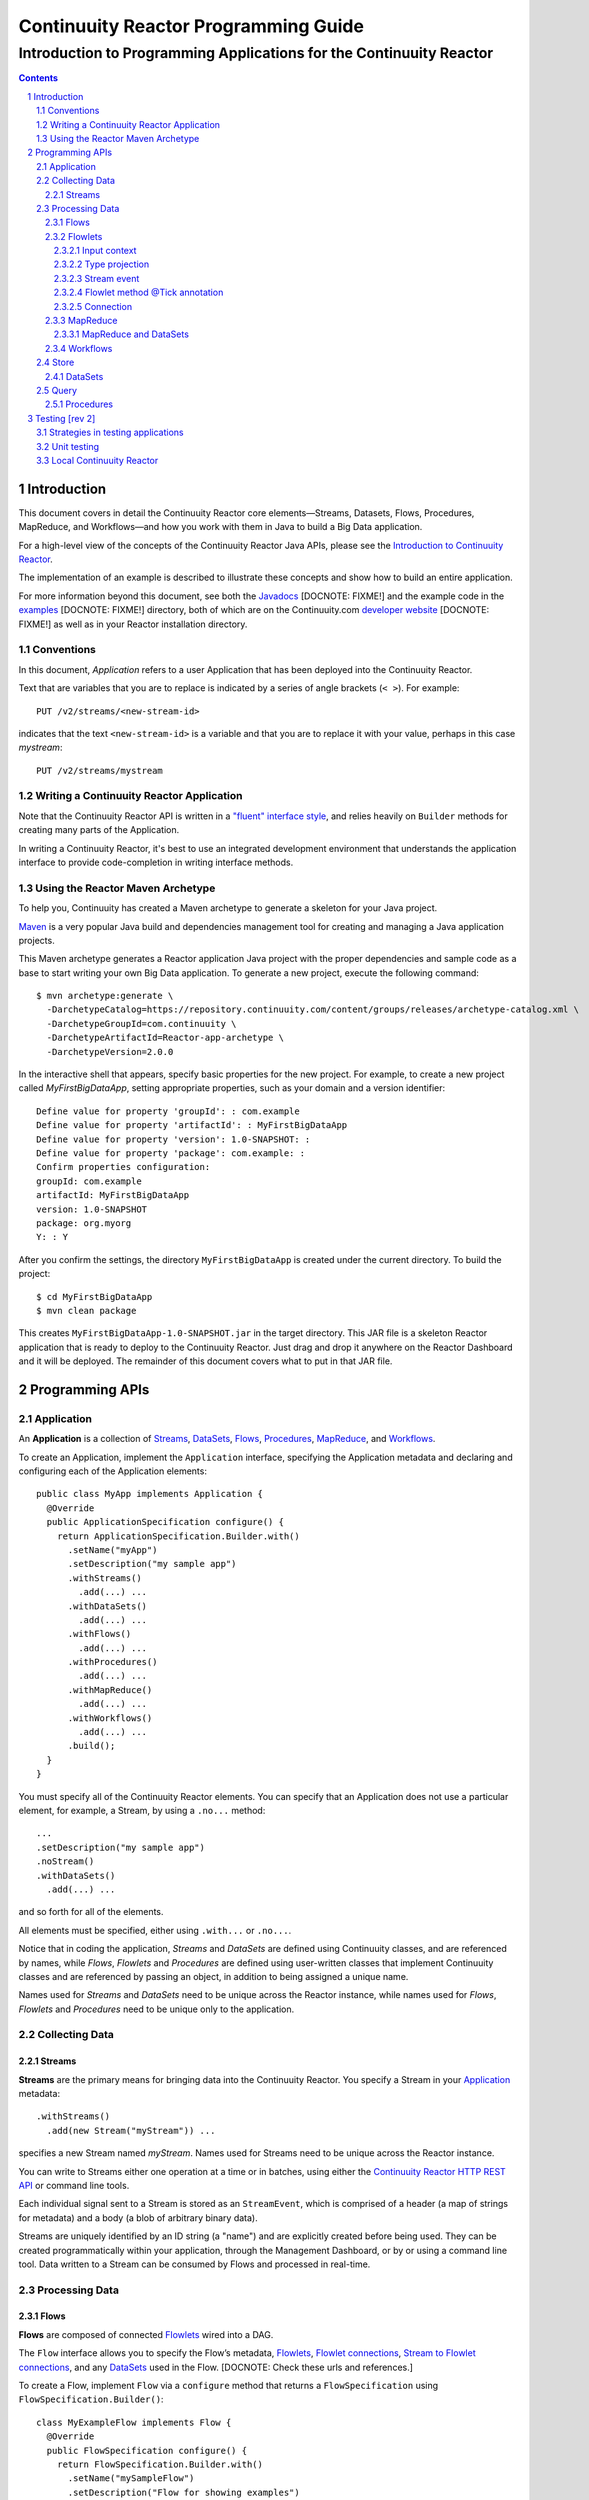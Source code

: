 .. :Author: John Jackson   :Description: Introduction to programming applications for the Continuuity Reactor.. .. toctree::..   :maxdepth: 2.. section-numbering::===================================================Continuuity Reactor Programming Guide===================================================-----------------------------------------------------------------------Introduction to Programming Applications for the Continuuity Reactor-----------------------------------------------------------------------.. contents::Introduction============This document covers in detail the Continuuity Reactor core elements—Streams, Datasets, Flows, Procedures, MapReduce, and Workflows—and how you work with them in Java to build a Big Data application.For a high-level view of the concepts of the Continuuity Reactor Java APIs, please see the `Introduction to Continuuity Reactor <intro.html>`_.The implementation of an example is described to illustrate these concepts and show how to build an entire application.For more information beyond this document, see both the `Javadocs <url>`_ [DOCNOTE: FIXME!] and the example code in the `examples <url>`_ [DOCNOTE: FIXME!] directory, both of which are on the Continuuity.com `developer website <url>`_ [DOCNOTE: FIXME!] as well as in your Reactor installation directory.Conventions-----------In this document, *Application* refers to a user Application that has been deployed into the Continuuity Reactor.Text that are variables that you are to replace is indicated by a series of angle brackets (``< >``). For example::	PUT /v2/streams/<new-stream-id>indicates that the text ``<new-stream-id>`` is a variable and that you are to replace it with your value,perhaps in this case *mystream*::	PUT /v2/streams/mystreamWriting a Continuuity Reactor Application-----------------------------------------Note that the Continuuity Reactor API is written in a `"fluent" interface style <http://en.wikipedia.org/wiki/Fluent_interface>`_, and relies heavily on ``Builder`` methods for creating many parts of the Application.In writing a Continuuity Reactor, it's best to use an integrated development environment that understandsthe application interface to provide code-completion in writing interface methods.Using the Reactor Maven Archetype---------------------------------To help you, Continuuity has created a Maven archetype to generate a skeleton for your Java project.`Maven <http://maven.apache.org>`_ is a very popular Java build and dependencies management tool for creating and managing a Java application projects.This Maven archetype generates a Reactor application Java project with the proper dependencies and sample code as a base to start writing your own Big Data application. To generate a new project, execute the following command::	$ mvn archetype:generate \	  -DarchetypeCatalog=https://repository.continuuity.com/content/groups/releases/archetype-catalog.xml \	  -DarchetypeGroupId=com.continuuity \	  -DarchetypeArtifactId=Reactor-app-archetype \	  -DarchetypeVersion=2.0.0In the interactive shell that appears, specify basic properties for the new project. For example, to create a new project called *MyFirstBigDataApp*, setting appropriate properties, such as your domain and a version identifier::	Define value for property 'groupId': : com.example	Define value for property 'artifactId': : MyFirstBigDataApp	Define value for property 'version': 1.0-SNAPSHOT: : 	Define value for property 'package': com.example: :	Confirm properties configuration:	groupId: com.example	artifactId: MyFirstBigDataApp	version: 1.0-SNAPSHOT	package: org.myorg 	Y: : YAfter you confirm the settings, the directory ``MyFirstBigDataApp`` is created under the current directory. To build the project::	$ cd MyFirstBigDataApp	$ mvn clean packageThis creates ``MyFirstBigDataApp-1.0-SNAPSHOT.jar`` in the target directory. This JAR file is a skeleton Reactor application that is ready to deploy to the Continuuity Reactor. Just drag and drop it anywhere on the Reactor Dashboard and it will be deployed. The remainder of this document covers what to put in that JAR file.Programming APIs================Application-----------An **Application** is a collection of `Streams`_, `DataSets`_, `Flows`_, `Procedures`_, `MapReduce`_, and `Workflows`_.To create an Application, implement the ``Application`` interface, specifying the Application metadata and declaring and configuring each of the Application elements::	public class MyApp implements Application {	  @Override	  public ApplicationSpecification configure() {	    return ApplicationSpecification.Builder.with()	      .setName("myApp")	      .setDescription("my sample app")	      .withStreams()	        .add(...) ... 	      .withDataSets()	        .add(...) ... 	      .withFlows()	        .add(...) ...	      .withProcedures()	        .add(...) ...	      .withMapReduce()	        .add(...) ...	      .withWorkflows()	        .add(...) ...	      .build();	  }	}You must specify all of the Continuuity Reactor elements. You can specify that an Applicationdoes not use a particular element, for example, a Stream, by using a ``.no...`` method::	      ...	      .setDescription("my sample app")	      .noStream()	      .withDataSets()	        .add(...) ...and so forth for all of the elements.All elements must be specified, either using ``.with...`` or ``.no...``.Notice that in coding the application, *Streams* and *DataSets* are defined using Continuuity classes,and are referenced by names, while *Flows*, *Flowlets* and *Procedures* are defined using user-written classesthat implement Continuuity classes and are referenced by passing an object, in addition to being assigned a unique name.Names used for *Streams* and *DataSets* need to be unique across the Reactor instance,while names used for *Flows*, *Flowlets* and *Procedures* need to be unique only to the application.Collecting Data---------------Streams.......**Streams** are the primary means for bringing data into the Continuuity Reactor. You specify a Stream in your `Application`_ metadata::	.withStreams()	  .add(new Stream("myStream")) ...specifies a new Stream named *myStream*. Names used for Streams need to be unique across the Reactor instance.You can write to Streams either one operation at a time or in batches, using either the `Continuuity Reactor HTTP REST API <rest_api_html>`_ or command line tools. Each individual signal sent to a Stream is stored as an ``StreamEvent``, which is comprised of a header (a map of strings for metadata) and a body (a blob of arbitrary binary data).Streams are uniquely identified by an ID string (a "name") and are explicitly created before being used. They can be created programmatically within your application, through the Management Dashboard, or by or using a command line tool. Data written to a Stream can be consumed by Flows and processed in real-time. Processing Data---------------			Flows.....**Flows** are composed of connected `Flowlets`_ wired into a DAG.The ``Flow`` interface allows you to specify the Flow’s metadata, `Flowlets`_, `Flowlet connections <#connection>`_, `Stream to Flowlet connections <#connection>`_,and any `DataSets`_ used in the Flow. [DOCNOTE: Check these urls and references.]To create a Flow, implement ``Flow`` via a ``configure`` method that returns a ``FlowSpecification`` using ``FlowSpecification.Builder()``::	class MyExampleFlow implements Flow {	  @Override	  public FlowSpecification configure() {	    return FlowSpecification.Builder.with()	      .setName("mySampleFlow")	      .setDescription("Flow for showing examples")	      .withFlowlets()	        .add("flowlet1", new MyExampleFlowlet())	        .add("flowlet2", new MyExampleFlowlet2())	      .connect()	        .fromStream("myStream").to("flowlet1")	        .from("flowlet1").to("flowlet2")	      .build();	}In this example, the *name*, *description*, *with* (or *without*) Flowlets, and *connections* are specified before building the Flow.Flowlets........**Flowlets**, the basic building blocks of a Flow, represent each individual processing node within a Flow. Flowlets consume data objects from their inputs and execute custom logic on each data object, allowing you to perform data operations as well as emit data objects to the Flowlet’s outputs. Flowlets specify an ``initialize()`` method, which is executed at the startup of each instance of a Flowlet before it receives any data.The example below shows a Flowlet that reads *Double* values, rounds them, and emits the results. It has a simple configuration method and doesn't do anything for initialization or destruction::	class RoundingFlowlet implements Flowlet {	  @Override	  public FlowletSpecification configure() { 	    return FlowletSpecification.Builder.with().	      setName("round").	      setDescription("A rounding Flowlet").	      build();	  }	  @Override	    public void initialize(FlowletContext context) throws Exception {	  }	  @Override	  public void destroy() { 	  }	  OutputEmitter<Long> output;	  @ProcessInput	  public void round(Double number) {	    output.emit(Math.round(number));	  }The most interesting method of this Flowlet is ``round()``, the method that does the actual processing. It uses an output emitter to send data to its output. This is the only way that a Flowlet can emit output::	OutputEmitter<Long> output;	@ProcessInput	public void round(Double number) {	  output.emit(Math.round(number));	}Note that the Flowlet declares the output emitter but does not initialize it. The Flow system initializes and injects its implementation at runtime.The method is annotated with @ProcessInput – this tells the Flow system that this method can process input data.You can overload the process method of a Flowlet by adding multiple methods with different input types. When an input object comes in, the Flowlet will call the method that matches the object’s type::	OutputEmitter<Long> output;	@ProcessInput	public void round(Double number) {	  output.emit(Math.round(number));	}	@ProcessInput	public void round(Float number) {	  output.emit((long)Math.round(number));	}If you define multiple process methods, a method will be selected based on the input object’s origin; that is, the name of a Stream or the name of an output of a Flowlet. A Flowlet that emits data can specify this name using an annotation on the output emitter. In the absence of this annotation, the name of the output defaults to “out”::	@Output("code")	OutputEmitter<String> out;Data objects emitted through this output can then be directed to a process method of a receiving Flowletby annotating the method with the origin name::	@ProcessInput("code")	public void tokenizeCode(String text) {	  ... // perform fancy code tokenization	}Input context`````````````A process method can have an additional parameter, the ``InputContext``. The input context provides information about the input object, such as its origin and the number of times the object has been retried. For example, this Flowlet tokenizes text in a smart way and uses the input context to decide which tokenizer to use::	@ProcessInput	public void tokenize(String text, InputContext context) throws Exception {	  Tokenizer tokenizer;	  // if this failed before, fall back to simple white space	  if (context.getRetryCount() > 0) {	    tokenizer = new WhiteSpaceTokenizer();	  }	  // is this code? If its origin is named "code", then assume yes 	  else if ("code".equals(context.getOrigin())) {	    tokenizer = new CodeTokenizer();	  }	  else {	    // use the smarter tokenizer	    tokenizer = new NaturalLanguageTokenizer();	  }	  for (String token : tokenizer.tokenize(text)) {	    output.emit(token);	  }	}Type projection```````````````Flowlets perform an implicit projection on the input objects if they do not match exactly what the process method accepts as arguments. This allows you to write a single process method that can accept multiple **compatible** types. For example, if you have a process method::	@ProcessInput	count(String word) {	  ... 	}and you send data of type ``Long`` to this Flowlet, then that type does not exactly match what the process method expects. You could now write another process method for ``Long`` numbers:	@ProcessInput count(Long number) {	count(number.toString());	}and you could do that for every type that you might possibly want to count, but that would be rather tedious. Type projection does this for you automatically. If no process method is found that matches the type of an object exactly, it picks a method that is compatible with the object.In this case, because Long can be converted into a String, it is compatible with the original process method. Other compatible conversions are:- Every primitive type that can be converted to a ``String`` is compatible with ``String``.- Any numeric type is compatible with numeric types that can represent it.  For example, ``int`` is compatible with ``long``, ``float`` and ``double``,  and ``long`` is compatible with ``float`` and ``double``, but ``long`` is not   compatible with ``int`` because ``int`` cannot represent every ``long`` value.- A byte array is compatible with a ``ByteBuffer`` and vice versa.- A collection of type A is compatible with a collection of type B,  if type A is compatible with type B.   Here, a collection can be an array or any Java ``Collection``.   Hence, a ``List<Integer>`` is compatible with a ``String[]`` array.- Two maps are compatible if their underlying types are compatible.   For example, a ``TreeMap<Integer, Boolean>`` is compatible with a ``HashMap<String, String>``.- Other Java objects can be compatible if their fields are compatible.  For example, in the following class ``Point`` is compatible with ``Coordinate``,   because all common fields between the two classes are compatible.   When projecting from ``Point`` to ``Coordinate``, the color field is dropped,   whereas the projection from ``Coordinate`` to ``Point`` will leave the ``color`` field as ``null``::	class Point {	  private int x;	  private int y;	  private String color;	}	class Coordinates { 	  int x;	  int y;	}Type projections help you keep your code generic and reusable. They also interact well with inheritance. If a Flowlet can process a specific object class, then it can also process any subclass of that class.Stream event````````````A Stream event is a special type of object that comes in via Streams. It consists of a set of headers represented by a map from String to String, and a byte array as the body of the event. To consume a Stream with a Flow, define a Flowlet that processes data of type ``StreamEvent``::	class StreamReader extends AbstractFlowlet {	  ...	  @ProcessInput	  public void processEvent(StreamEvent event) {	    ... 	  }Flowlet method @Tick annotation```````````````````````````````A Flowlet’s method can be annotated with @Tick. Instead of processing data objects from a flowlet input, this method is invoked periodically, without arguments. This can be used, for example, to generate data, or pull data from an external data source periodically on a fixed cadence.In this code snippet from the CountRandom example, the @Tick method in the flowlet emits random numbers::	public class RandomSource extends AbstractFlowlet { 		  private OutputEmitter<Integer> randomOutput; 		  private final Random random = new Random();		  @Tick(delay = 1L, unit = TimeUnit.MILLISECONDS) 	  public void generate() throws InterruptedException {	    randomOutput.emit(random.nextInt(10000));	  }	}Connection``````````There are multiple ways to connect the Flowlets of a Flow. The most common form is to use the Flowlet name. Because the name of each Flowlet defaults to its class name, when building the flow specification you can simply do::	.withFlowlets()	  .add(new RandomGenerator()) 	  .add(new RoundingFlowlet())	.connect() 	  .fromStream("RandomGenerator").to(“RoundingFlowlet”)If you have two Flowlets of the same class, you can give them explicit names:	.withFlowlets()	  .add("random", new RandomGenerator())	  .add("generator", new RandomGenerator())	  .add("rounding", new RoundingFlowlet())	.connect()	  .fromStream("random").to("rounding")MapReduce.........To process data using MapReduce, specify ``withMapReduce()`` in your Application specification::	public ApplicationSpecification configure() {	return ApplicationSpecification.Builder.with()	   ...	   .withMapReduce()	     .add(new WordCountJob())	   ...You must implement the ``MapReduce`` interface, which requires the three methods:- ``configure()``,- ``beforeSubmit()``, and- ``onFinish()``.::	public class WordCountJob implements MapReduce {	  @Override	  public MapReduceSpecification configure() {	    return MapReduceSpecification.Builder.with()	      .setName("WordCountJob")	      .setDescription("Calculates word frequency")	      .useInputDataSet("messages")	      .useOutputDataSet("wordFrequency")	      .build();	  }The configure method is similar to the one found in Flow and Application. It defines the name and description of the MapReduce job. You can also specify DataSets to be used as input or output for the job.The ``beforeSubmit()`` method is invoked at runtime, before the MapReduce job is executed. Through a passed instance of the ``MapReduceContext`` you have access to the actual Hadoop job configuration, as though you were running the MapReduce job directly on Hadoop. For example, you can specify the mapper and reducer classes as well as the intermediate data format::	@Override	public void beforeSubmit(MapReduceContext context) throws Exception {	  Job job = context.getHadoopJob();	  job.setMapperClass(TokenizerMapper.class);	  job.setReducerClass(IntSumReducer.class);	  job.setMapOutputKeyClass(Text.class);	  job.setMapOutputValueClass(IntWritable.class);	}The ``onFinish()`` method is invoked after the MapReduce job has finished. You could perform cleanup or send a notification of job completion, if that was required. Because many MapReduce jobs do not need this method, the ``AbstractMapReduce`` class provides a default implementation that does nothing::	@Override	public void onFinish(boolean succeeded, MapReduceContext context) {	  // do nothing	}Continuuity Reactor ``Mapper`` and ``Reducer`` implement the standard Hadoop APIs::	public static class TokenizerMapper	    extends Mapper<byte[], byte[], Text, IntWritable> {		  private final static IntWritable one = new IntWritable(1); 	  private Text word = new Text();	  public void map(byte[] key, byte[] value, Context context)	      throws IOException, InterruptedException {	    StringTokenizer itr = new StringTokenizer(Bytes.toString(value)); 	    while (itr.hasMoreTokens()) {	      word.set(itr.nextToken());	      context.write(word, one);	    }	  }	}		public static class IntSumReducer	    extends Reducer<Text, IntWritable, byte[], byte[]> {		  public void reduce(Text key, Iterable<IntWritable> values, Context context)	      throws IOException, InterruptedException {	    int sum = 0;	    for (IntWritable val : values) {	      sum += val.get();	    }	    context.write(key.copyBytes(), Bytes.toBytes(sum));	  }	}MapReduce and DataSets``````````````````````Both Continuuity Reactor ``Mapper`` and ``Reducer`` can directly read from a DataSet or write to a DataSet similar to the way a Flowlet or Procedure can.To access a DataSet directly in Mapper or Reducer, you need to:- Declare the DataSet in the MapReduce job’s configure() method.   For example, to have access to a DataSet named *catalog*::	public class MyMapReduceJob implements MapReduce {	  @Override	  public MapReduceSpecification configure() {	    return MapReduceSpecification.Builder.with()	      ...	    .useDataSet("catalog")	      ...- And, inject the DataSet into the mapper or reducer that uses it::	public static class CatalogJoinMapper extends Mapper<byte[], Purchase, ...> {	  @UseDataSet("catalog")	  private ProductCatalog catalog;		  @Override	  public void map(byte[] key, Purchase purchase, Context context)	      throws IOException, InterruptedException {	    // join with catalog by product ID	    Product product = catalog.read(purchase.getProductId());	    ...	  }Workflows.........To process one or more MapReduce jobs in sequence, specify withWorkflows() in your application::	public ApplicationSpecification configure() {	  return ApplicationSpecification.Builder.with()	    ... 	    .withWorkflows()	      .add(new PurchaseHistoryWorkflow())You must implement the Workflow interface, which requires the configure() method. Use the addSchedule() method to run a workflow job periodically::	public static class PurchaseHistoryWorkflow implements Workflow {		  @Override	  public WorkflowSpecification configure() {	    return WorkflowSpecification.Builder.with()	      .setName("PurchaseHistoryWorkflow")	      .setDescription("PurchaseHistoryWorkflow description")	      .startWith(new PurchaseHistoryBuilder())	      .last(new PurchaseTrendBuilder())	      .addSchedule(new DefaultSchedule("FiveMinuteSchedule", "Run every 5 minutes",	                   "0/5 * * * *", Schedule.Action.START))	      .build();	  }	}	If there is only one MapReduce job to be run as a part of a workflow, use the onlyWith() method after setDescription() when building the Workflow::	public static class PurchaseHistoryWorkflow implements Workflow {	  @Override	  public WorkflowSpecification configure() {	    return WorkflowSpecification.Builder.with() .setName("PurchaseHistoryWorkflow")	      .setDescription("PurchaseHistoryWorkflow description")	      .onlyWith(new PurchaseHistoryBuilder())	      .addSchedule(new DefaultSchedule("FiveMinuteSchedule", "Run every 5 minutes",	                   "0/5 * * * *", Schedule.Action.START))	      .build();	  }	}Store-----DataSets........DataSets store and retrieve data. If your Application uses a DataSet, you must declare it in the Application specification. For example, to specify that your Application uses a ``KeyValueTable`` DataSet named *myCounters*, write::	public ApplicationSpecification configure() { 	  return ApplicationSpecification.Builder.with()	    ...	    .withDataSets().add(new KeyValueTable("myCounters"))	    ...To use the DataSet in a Flowlet or a Procedure, instruct the runtime system to inject an instance of the DataSet with the @UseDataSet annotation::	Class MyFowlet extends AbstractFlowlet {	  @UseDataSet("myCounters")	  private KeyValueTable counters; 	  ...	  void process(String key) {	    counters.increment(key.getBytes());	  }The runtime system reads the DataSet specification for the key/value table *myCounters* from the metadata store and injects a functional instance of the DataSet class into the Application.You can also implement custom DataSets by extending the ``DataSet`` base class or by extending existing DataSet types.Query-----Procedures..........Procedures receive calls from external systems and perform arbitrary server-side processing on demand.To create a Procedure, implement the Procedure interface. More conveniently, the standard design pattern is to extend the ``AbstractProcedure`` class. A Procedure is configured and initialized similarly to a Flowlet, but instead of a process method you’ll define a handler method. Upon external call, the handler method receives the request and sends a response. The most generic way to send a response is to obtain a Writer and stream out the response as bytes. Make sure to close the Writer when you are done::	class HelloWorld extends AbstractProcedure {	  @Handle("hello")	  public void wave(ProcedureRequest request,	                   ProcedureResponder responder) throws IOException {	    String hello = "Hello " + request.getArgument("who");	    ProcedureResponse.Writer writer = 	      responder.stream(new ProcedureResponse(SUCCESS));	    writer.write(ByteBuffer.wrap(hello.getBytes())).close();	  }	}This uses the most generic way to create the response, which allows you to send arbitrary byte content as the response body. In many cases, you will actually respond with JSON. A Continuuity Reactor ``ProcedureResponder`` has convenience methods for returning JSON maps::	// return a JSON map	Map<String, Object> results = new TreeMap<String, Object>();	results.put("totalWords", totalWords);	results.put("uniqueWords", uniqueWords);	results.put("averageLength", averageLength);	responder.sendJson(results);There is also a convenience method to respond with an error message::	@Handle("getCount")	public void getCount(ProcedureRequest request, ProcedureResponder responder) {	  String word = request.getArgument("word"); 	  if (word == null) {	    responder.error(Code.CLIENT_ERROR,	                    "Method 'getCount' requires argument 'word'");	    return;	  }[DOCNOTE: FIXME!] Shouldn't getCount throws IOException?Testing [rev 2]===============Strategies in testing applications----------------------------------Unit testing------------Local Continuuity Reactor-------------------------.. include:: includes/footer.rst